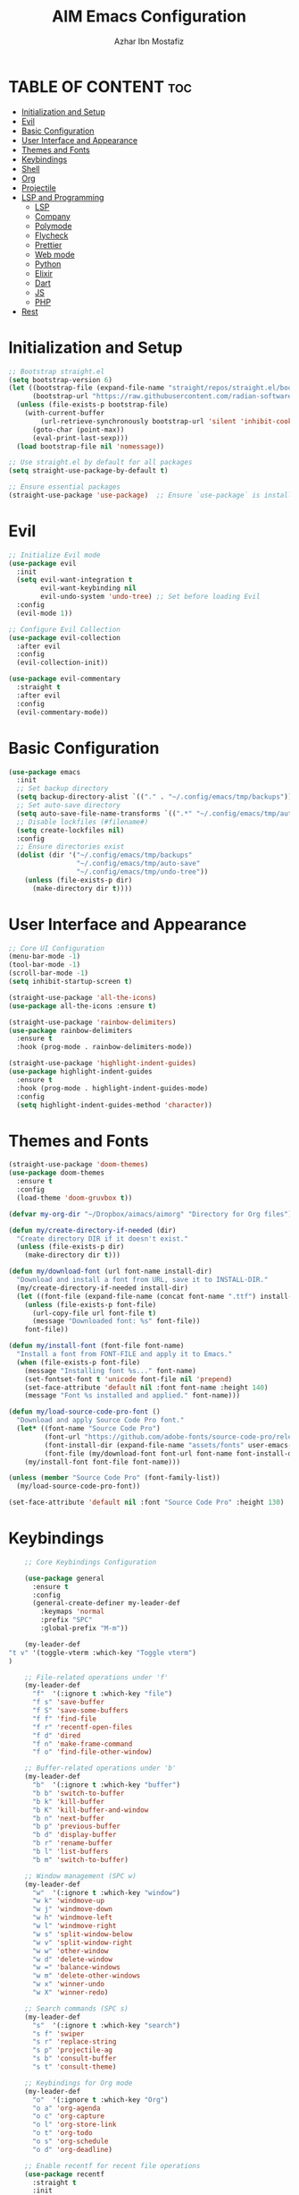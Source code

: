 #+TITLE: AIM Emacs Configuration
#+AUTHOR: Azhar Ibn Mostafiz
#+OPTIONS: toc:2

* TABLE OF CONTENT :toc:
- [[#initialization-and-setup][Initialization and Setup]]
- [[#evil][Evil]]
- [[#basic-configuration][Basic Configuration]]
- [[#user-interface-and-appearance][User Interface and Appearance]]
- [[#themes-and-fonts][Themes and Fonts]]
- [[#keybindings][Keybindings]]
- [[#shell][Shell]]
- [[#org][Org]]
- [[#projectile][Projectile]]
- [[#lsp-and-programming][LSP and Programming]]
  - [[#lsp][LSP]]
  - [[#company][Company]]
  - [[#polymode][Polymode]]
  - [[#flycheck][Flycheck]]
  - [[#prettier][Prettier]]
  - [[#web-mode][Web mode]]
  - [[#python][Python]]
  - [[#elixir][Elixir]]
  - [[#dart][Dart]]
  - [[#js][JS]]
  - [[#php][PHP]]
- [[#rest][Rest]]

* Initialization and Setup
#+begin_src emacs-lisp
  ;; Bootstrap straight.el
  (setq bootstrap-version 6)
  (let ((bootstrap-file (expand-file-name "straight/repos/straight.el/bootstrap.el" user-emacs-directory))
        (bootstrap-url "https://raw.githubusercontent.com/radian-software/straight.el/develop/install.el"))
    (unless (file-exists-p bootstrap-file)
      (with-current-buffer
          (url-retrieve-synchronously bootstrap-url 'silent 'inhibit-cookies)
        (goto-char (point-max))
        (eval-print-last-sexp)))
    (load bootstrap-file nil 'nomessage))

  ;; Use straight.el by default for all packages
  (setq straight-use-package-by-default t)

  ;; Ensure essential packages
  (straight-use-package 'use-package)  ;; Ensure `use-package` is installed
#+end_src

* Evil

#+begin_src emacs-lisp
  ;; Initialize Evil mode
  (use-package evil
    :init
    (setq evil-want-integration t
          evil-want-keybinding nil
          evil-undo-system 'undo-tree) ;; Set before loading Evil
    :config
    (evil-mode 1))

  ;; Configure Evil Collection
  (use-package evil-collection
    :after evil
    :config
    (evil-collection-init))

  (use-package evil-commentary
    :straight t
    :after evil
    :config
    (evil-commentary-mode))

#+end_src

* Basic Configuration
#+begin_src emacs-lisp
  (use-package emacs
    :init
    ;; Set backup directory
    (setq backup-directory-alist `(("." . "~/.config/emacs/tmp/backups")))
    ;; Set auto-save directory
    (setq auto-save-file-name-transforms `((".*" "~/.config/emacs/tmp/auto-save/" t)))
    ;; Disable lockfiles (#filename#)
    (setq create-lockfiles nil)
    :config
    ;; Ensure directories exist
    (dolist (dir '("~/.config/emacs/tmp/backups"
                   "~/.config/emacs/tmp/auto-save"
                   "~/.config/emacs/tmp/undo-tree"))
      (unless (file-exists-p dir)
        (make-directory dir t))))
#+end_src

* User Interface and Appearance
#+begin_src emacs-lisp
  ;; Core UI Configuration
  (menu-bar-mode -1)
  (tool-bar-mode -1)
  (scroll-bar-mode -1)
  (setq inhibit-startup-screen t)

  (straight-use-package 'all-the-icons)
  (use-package all-the-icons :ensure t)

  (straight-use-package 'rainbow-delimiters)
  (use-package rainbow-delimiters
    :ensure t
    :hook (prog-mode . rainbow-delimiters-mode))

  (straight-use-package 'highlight-indent-guides)
  (use-package highlight-indent-guides
    :ensure t
    :hook (prog-mode . highlight-indent-guides-mode)
    :config
    (setq highlight-indent-guides-method 'character))
#+end_src

* Themes and Fonts
#+begin_src emacs-lisp
  (straight-use-package 'doom-themes)
  (use-package doom-themes
    :ensure t
    :config
    (load-theme 'doom-gruvbox t))

  (defvar my-org-dir "~/Dropbox/aimacs/aimorg" "Directory for Org files")

  (defun my/create-directory-if-needed (dir)
    "Create directory DIR if it doesn't exist."
    (unless (file-exists-p dir)
      (make-directory dir t)))

  (defun my/download-font (url font-name install-dir)
    "Download and install a font from URL, save it to INSTALL-DIR."
    (my/create-directory-if-needed install-dir)
    (let ((font-file (expand-file-name (concat font-name ".ttf") install-dir)))
      (unless (file-exists-p font-file)
        (url-copy-file url font-file t)
        (message "Downloaded font: %s" font-file))
      font-file))

  (defun my/install-font (font-file font-name)
    "Install a font from FONT-FILE and apply it to Emacs."
    (when (file-exists-p font-file)
      (message "Installing font %s..." font-name)
      (set-fontset-font t 'unicode font-file nil 'prepend)
      (set-face-attribute 'default nil :font font-name :height 140)
      (message "Font %s installed and applied." font-name)))

  (defun my/load-source-code-pro-font ()
    "Download and apply Source Code Pro font."
    (let* ((font-name "Source Code Pro")
           (font-url "https://github.com/adobe-fonts/source-code-pro/releases/download/variable-fonts/SourceCodePro-VariableFont_wght.ttf")
           (font-install-dir (expand-file-name "assets/fonts" user-emacs-directory))
           (font-file (my/download-font font-url font-name font-install-dir)))
      (my/install-font font-file font-name)))

  (unless (member "Source Code Pro" (font-family-list))
    (my/load-source-code-pro-font))

  (set-face-attribute 'default nil :font "Source Code Pro" :height 130)
#+end_src

* Keybindings
#+begin_src emacs-lisp
      ;; Core Keybindings Configuration

      (use-package general
        :ensure t
        :config
        (general-create-definer my-leader-def
          :keymaps 'normal
          :prefix "SPC"
          :global-prefix "M-m"))

      (my-leader-def
  "t v" '(toggle-vterm :which-key "Toggle vterm")
  )

      ;; File-related operations under 'f'
      (my-leader-def
        "f"  '(:ignore t :which-key "file")
        "f s" 'save-buffer
        "f S" 'save-some-buffers
        "f f" 'find-file
        "f r" 'recentf-open-files
        "f d" 'dired
        "f n" 'make-frame-command
        "f o" 'find-file-other-window)

      ;; Buffer-related operations under 'b'
      (my-leader-def
        "b"  '(:ignore t :which-key "buffer")
        "b b" 'switch-to-buffer
        "b k" 'kill-buffer
        "b K" 'kill-buffer-and-window
        "b n" 'next-buffer
        "b p" 'previous-buffer
        "b d" 'display-buffer
        "b r" 'rename-buffer
        "b l" 'list-buffers
        "b m" 'switch-to-buffer)

      ;; Window management (SPC w)
      (my-leader-def
        "w"  '(:ignore t :which-key "window")
        "w k" 'windmove-up
        "w j" 'windmove-down
        "w h" 'windmove-left
        "w l" 'windmove-right
        "w s" 'split-window-below
        "w v" 'split-window-right
        "w w" 'other-window
        "w d" 'delete-window
        "w =" 'balance-windows
        "w m" 'delete-other-windows
        "w x" 'winner-undo
        "w X" 'winner-redo)

      ;; Search commands (SPC s)
      (my-leader-def
        "s"  '(:ignore t :which-key "search")
        "s f" 'swiper
        "s r" 'replace-string
        "s p" 'projectile-ag
        "s b" 'consult-buffer
        "s t" 'consult-theme)

      ;; Keybindings for Org mode
      (my-leader-def
        "o"  '(:ignore t :which-key "Org")
        "o a" 'org-agenda
        "o c" 'org-capture
        "o l" 'org-store-link
        "o t" 'org-todo
        "o s" 'org-schedule
        "o d" 'org-deadline)

      ;; Enable recentf for recent file operations
      (use-package recentf
        :straight t
        :init
        (recentf-mode 1)
        :config
        (setq recentf-max-saved-items 100
              recentf-auto-cleanup 'never
              recentf-exclude '("/tmp/" "/ssh:" "/\\.git/")))

      (global-set-key (kbd "C-x C-b") 'ibuffer)
      (global-set-key (kbd "M-o") 'other-window)

      (define-key evil-normal-state-map (kbd "u") 'undo-tree-undo)
      (define-key evil-normal-state-map (kbd "C-r") 'undo-tree-redo)
#+end_src

* Shell
#+begin_src emacs-lisp
(use-package vterm
  :ensure t
  :init
  ;; Function to toggle vterm in the minibuffer
  (defun toggle-vterm ()
    "Toggle vterm in the minibuffer."
    (interactive)
    (let ((vterm-buffer-name "*vterm*"))
      (if (get-buffer vterm-buffer-name)
          (if (get-buffer-window vterm-buffer-name)
              (delete-window (get-buffer-window vterm-buffer-name)) ;; Close vterm
            (pop-to-buffer vterm-buffer-name))                     ;; Show vterm
        (vterm)))) ;; Open vterm if not exists
)
#+end_src
* Org
#+begin_src emacs-lisp
  (use-package org
    :ensure nil
    :straight nil
    :config
    (setq org-use-sub-superscripts nil
          org-log-done t
          org-startup-indented t
          org-hide-leading-stars t
          org-pretty-entities t
          org-directory my-org-dir
          org-mobile-directory org-directory
          org-src-fontify-natively t
          org-src-tab-acts-natively t
          org-src-window-setup 'current-window
          org-agenda-start-on-weekday 5
          org-default-notes-file (concat my-org-dir "/0.Inbox.org")
          org-special-ctrl-a/e t
          org-agenda-files
          (remove (concat my-org-dir "/4.Archives.org")
                  (append (directory-files-recursively my-org-dir "\\.org$")
                          (directory-files-recursively "~/Workspace/" "\\.org$")))
          org-todo-keywords '((sequence "TODO(t)" "IN_PROGRESS(i)" "IN_REVIEW(r)" "|" "DONE(d)")
                              (sequence "NEXT(n)" "WAITING(w@/)" "DELEGATED(D)" "HOLD(h@/)" "|" "CANCELLED(c@/)"))
          org-global-properties '(("Effort_ALL" . "0:10 0:15 0:20 0:30 1:00 2:00 3:00 4:00 6:00 8:00"))
          org-columns-default-format "%50ITEM(Task) %TODO %TAGS %SCHEDULED %DEADLINE %Effort(Estimated Effort){:} %CLOCKSUM"
          org-archive-location (concat my-org-dir "/4.Archives.org::* From %s")
          org-refile-targets '((org-agenda-files :maxlevel . 3))
          org-capture-templates '(("i" "Inbox" entry (file+headline my-org-dir "/0.Inbox.org" "Inbox")
                                   "* %?\n"))
          org-agenda-window-setup 'current-window))


  (use-package org-modern
    :ensure t
    :hook (org-mode . org-modern-mode))

  (use-package toc-org
    :ensure t
    :commands toc-org-enable
    :init
    (add-hook 'org-mode-hook 'toc-org-enable))
#+end_src

* Projectile
#+begin_src emacs-lisp
  ;; Ensure Projectile is installed
  (straight-use-package 'projectile)

  ;; Projectile Configuration
  (use-package projectile
    :ensure t
    :init

    (setq projectile-sort-order 'recentf)
    ;; Enable caching for faster project navigation
    (setq projectile-enable-caching t)

    ;; Set the default search path for projects
    (setq projectile-project-search-path '("~/AndroidStudioProjects/" "~/Workspace/"))

    ;; Automatically switch to project directory view
    (setq projectile-switch-project-action #'projectile-dired)
    :config
    ;; Enable Projectile globally
    (projectile-mode +1)

    )


  ;; Keybindings
  (define-key projectile-mode-map (kbd "C-c p") 'projectile-command-map)

  (my-leader-def
    "p" 'projectile-command-map  ;; Use SPC p for Projectile commands
    "/" 'projectile-ripgrep)     ;; Bind / to projectile-ripgrep under Projectile commands

  ;; Optional: Integrate with Ivy for better completion
  (use-package counsel-projectile
    :ensure t
    :config
    (counsel-projectile-mode 1))

#+end_src


* LSP and Programming
** LSP 
#+begin_src emacs-lisp

  ;; LSP Mode Configuration 
  (use-package lsp-mode
    :straight t
    :init
    (setq lsp-keymap-prefix "C-c l")          ;; Keymap prefix for LSP commands
    (setq lsp-completion-provider :capf)      ;; Use native completion-at-point (capf) for completions
    (setq lsp-enable-on-type-formatting t ) ;; Enable on-type formatting
    (setq lsp-enable-indentation t)
    :hook
    ((php-mode dart-mode python-mode js2-mode rjsx-mode elixir-mode web-mode) . lsp-deferred) ;; Enable LSP for specific modes
    :commands lsp lsp-deferred
    :config
    (setq lsp-enable-snippet t)               ;; Enable snippet support
    (setq lsp-enable-file-watchers t)         ;; Enable file watchers for LSP features
    (setq lsp-headerline-breadcrumb-enable t) ;; Enable breadcrumb in headerline
    (setq lsp-format-on-save t)               ;; Enable format on save
    (setq lsp-log-io nil)                     ;; Disable logging by default for better performance
    (setq lsp-idle-delay 0.500)               ;; Set idle delay for completion to 500ms
    (setq lsp-completion-use-capf t)          ;; Use native LSP completions (better with `company-mode`)
    (setq lsp-diagnostics-provider :flycheck) ;; Use Flycheck for diagnostics, improving accuracy
    (setq lsp-diagnostics-max-number 100)     ;; Limit the number of diagnostics shown
    (setq lsp-file-watch-threshold 500)      ;; Limit the number of watched files
    (add-hook 'prog-mode-hook #'lsp)
    (add-hook 'before-save-hook #'lsp-format-buffer)
    )

  ;; Associate .heex and .html.heex files with Elixir mode in LSP
  (with-eval-after-load 'lsp-mode
    (add-to-list 'lsp-language-id-configuration '("\\.heex\\'" . "elixir"))
    (add-to-list 'lsp-language-id-configuration '("\\.html.heex\\'" . "elixir")))


  ;; Optional UI Enhancements for LSP
  (use-package lsp-ui
    :straight t
    :after lsp-mode
    :hook (lsp-mode . lsp-ui-mode)
    :config
    (setq lsp-ui-doc-enable t
          lsp-ui-doc-delay 0.5
          lsp-ui-doc-position 'at-point
          lsp-ui-sideline-enable t
          lsp-ui-sideline-show-diagnostics t
          lsp-ui-peek-enable t
          lsp-ui-flycheck-enable t
          lsp-ui-sideline-show-hover t))
#+end_src
** Company
#+begin_src emacs-lisp
    ;; Optional Completion Framework
    (use-package company
      :straight t
      :hook (prog-mode . company-mode)
      :config
      (setq company-minimum-prefix-length 2
            company-idle-delay 0.2
            company-backends '(company-capf))
      (setq company-dabbrev-downcase nil)
      (setq company-show-numbers t)
      (setq company-tooltip-align-annotations t))
#+end_src
** Polymode
#+begin_src emacs-lisp
  ;; Polymode for Elixir Templates with ~H
  (use-package polymode
    :straight t
    :config
    (define-hostmode poly-elixir-hostmode :mode 'elixir-mode)
    (define-innermode poly-liveview-elixir-innermode
      :mode 'web-mode
      :head-matcher (rx line-start (* space) "~H" (= 3 (char "\"'")) line-end)
      :tail-matcher (rx line-start (* space) (= 3 (char "\"'")) line-end)
      :head-mode 'host
      :tail-mode 'host
      :allow-nested nil
      :keep-in-mode 'host
      :fallback-mode 'host)
    (define-polymode poly-elixir-web-mode
      :hostmode 'poly-elixir-hostmode
      :innermodes '(poly-liveview-elixir-innermode)))
#+end_src
** Flycheck
#+begin_src emacs-lisp

  ;; Flycheck for Elixir
  (use-package flycheck
    :straight t
    :hook (elixir-mode . flycheck-mode)
    :config
    (setq flycheck-checker 'elixir-credo
          flycheck-indication-mode 'right-fringe
          flycheck-highlighting-mode 'symbols))

  ;; Optional Syntax Checking with Flycheck
  (use-package flycheck
    :straight t
    :hook (prog-mode . flycheck-mode)
    :config
    (setq flycheck-indication-mode 'right-fringe
          flycheck-highlighting-mode 'symbols
          flycheck-check-syntax-automatically '(mode-enabled save)
          flycheck-display-errors-delay 0.3))
#+end_src
** Prettier 
#+begin_src emacs-lisp
(use-package prettier
  :ensure t
  :hook ((js2-mode . prettier-mode)
         (rjsx-mode . prettier-mode)))

#+end_src
** Web mode 
#+begin_src emacs-lisp

  ;; Ensure web-mode is installed
  (use-package web-mode
    :straight t
    :mode ("\\.html\\'" "\\.css\\'" "\\.js\\'" "\\.heex\\'")
    :hook
    ((web-mode . lsp-deferred) ;; Enable LSP for web-mode
     (web-mode . emmet-mode)  ;; Enable Emmet mode
     (web-mode . (lambda ()
                   ;; Format on save
                   (add-hook 'before-save-hook #'lsp-format-buffer nil t))))
    :config
    ;; Configure web-mode indentation and settings
    (setq web-mode-markup-indent-offset 2
          web-mode-code-indent-offset 2
          web-mode-css-indent-offset 2
          web-mode-enable-auto-quoting nil ;; Disable automatic insertion of quotes
          web-mode-enable-auto-pairing t  ;; Enable auto pairing of tags
          web-mode-enable-current-column-highlight t
          web-mode-enable-current-element-highlight t)

    ;; Add prettify-symbols for web-mode
    (add-hook 'web-mode-hook
              (lambda ()
                (push '(">=" . ?\u2265) prettify-symbols-alist)
                (push '("<=" . ?\u2264) prettify-symbols-alist)
                (push '("!=" . ?\u2260) prettify-symbols-alist)
                (push '("==" . ?\u2A75) prettify-symbols-alist)
                (push '("->" . ?\u2192) prettify-symbols-alist)
                (prettify-symbols-mode 1))))

  ;; Install and configure emmet-mode
  (use-package emmet-mode
    :straight t
    :hook ((web-mode css-mode sgml-mode) . emmet-mode) ;; Enable Emmet in web-mode, css-mode, and sgml-mode
    :config
    ;; Optional: Keybindings for Emmet
    (define-key emmet-mode-keymap (kbd "TAB") 'emmet-expand-line) ;; Bind TAB key to expand Emmet abbreviation
    (setq emmet-expand-jsx-className? t) ;; Use `className` instead of `class` for JSX
    (setq emmet-indent-after-expansion nil)) ;; Optional: Disable extra indentation after expansion
#+end_src
** Python
#+begin_src emacs-lisp
  ;; Python Language Configuration

  (when (featurep 'lsp-config)
    (straight-use-package 'python-mode)
    (require 'python-mode)

    ;; Setup LSP for Python
    (add-hook 'python-mode-hook #'lsp)

    ;; Format on save
    (add-hook 'python-mode-hook
              (lambda ()
                (add-hook 'before-save-hook 'lsp-format-buffer nil t))))

#+end_src
** Elixir
#+begin_src emacs-lisp

  ;; Elixir Mode Configuration for LSP and Phoenix LiveView
  (use-package elixir-mode
    :straight t
    :mode ("\\.ex\\'" "\\.exs\\'" "\\.html\\.heex\\'" "\\.heex\\'")
    :hook
    ((elixir-mode . lsp-deferred)  ;; Enable LSP for Elixir
     (elixir-mode . emmet-mode)   ;; Enable Emmet mode
     (elixir-mode . (lambda ()    ;; Prettify symbols
                      (setq prettify-symbols-alist
                            '((">=" . ?\u2265) ("<=" . ?\u2264)
                              ("!=" . ?\u2260) ("==" . ?\u2A75)
                              ("=~" . ?\u2245) ("<-" . ?\u2190)
                              ("->" . ?\u2192) ("|>" . ?\u25B7)))
                      (prettify-symbols-mode 1))))
    :config
    ;; Register .heex files as Elixir for LSP
    (with-eval-after-load 'lsp-mode
      (add-to-list 'lsp-language-id-configuration '(elixir-mode . "elixir"))
      (add-to-list 'lsp-language-id-configuration '(web-mode . "html"))))

  (use-package mix
    :after elixir-mode)
#+end_src

** Dart
#+begin_src emacs-lisp

  ;; Dart Language Configuration
  (use-package dart-mode
    :straight t
    :hook ((dart-mode . lsp)            ;; Enable LSP in Dart files
           (dart-mode . (lambda ()      ;; Format on save
                          (add-hook 'before-save-hook #'lsp-format-buffer nil t))))
    :config
    (setq dart-format-on-save t))       ;; Optional, ensures format-on-save behavior

  ;; LSP-Dart for Dart/Flutter development
  (use-package lsp-dart
    :straight t
    :after dart-mode
    :config
    ;; Set Flutter SDK path
    (setq lsp-dart-flutter-sdk-dir "~/development/flutter")

    ;; Optional: Enable hot reload on save
    (setq lsp-dart-dap-flutter-hot-reload-on-save t))

  ;; Debugging with DAP Mode (Optional)
  (use-package dap-mode
    :straight t
    :after (lsp-mode)
    :config
    (dap-register-debug-template
     "Flutter :: Debug"
     (list :type "flutter"
           :request "launch"
           :flutterMode "debug"
           :program (expand-file-name "lib/main.dart" (projectile-project-root)))))
#+end_src

** JS
#+begin_src emacs-lisp
  (use-package js2-mode
    :ensure t
    :hook ((js2-mode . lsp)  ;; Enable lsp for JavaScript and JSX files
           (js2-mode . subword-mode)) ;; Enables movement between camelCase words
    :mode ("\\.js\\'" "\\.jsx\\'" "\\.ts\\'" "\\.tsx\\'")) ;; React/JSX file extensions

  (use-package rjsx-mode
  :ensure t
  :mode ("\\.jsx\\'" "\\.tsx\\'")
  :config
  (setq js2-basic-offset 2) ;; ReactJS style
  (add-hook 'rjsx-mode-hook (lambda () (setq js2-mode-show-strict-warnings nil)))) ;; Disable unnecessary warnings


#+end_src

** PHP
#+begin_src emacs-lisp
(use-package php-mode
  :ensure t
  :hook (php-mode . lsp) ;; Use LSP for PHP if you want advanced features like completion, diagnostics
  :config
  (setq php-mode-coding-style 'psr2) ;; PSR-2 coding standards
  (add-hook 'php-mode-hook (lambda () (setq tab-width 4)))) ;; Set tab width for PHP
#+end_src

* Rest 

#+begin_src emacs-lisp


    ;; Enable LSP logging (optional for debugging)
    (setq lsp-log-io nil)

    (use-package pdf-tools
      :ensure t
      :config
      (pdf-tools-install)
      (setq TeX-view-program-selection '((output-pdf "PDF Tools"))
            TeX-source-correlate-start-server t)
      (add-hook 'TeX-after-compilation-finished-functions
                #'TeX-revert-document-buffer))
    (setq TeX-source-correlate-mode t
          TeX-source-correlate-start-server t)

    (straight-use-package 'which-key)
    (use-package which-key
      :ensure t
      :config
      (which-key-mode)
      (setq which-key-idle-delay 0.3))

    (straight-use-package 'hydra)
    (use-package hydra
      :ensure t
      :config
      ;; Example hydra for window management
      (defhydra hydra-window (:color pink :hint nil)
        "
      Movement: [_h_] left  [_j_] down  [_k_] up  [_l_] right   Actions: [_v_] split [_x_] delete [_o_] maximize [_b_] balance [_q_] quit
      "
        ("h" windmove-left)
        ("j" windmove-down)
        ("k" windmove-up)
        ("l" windmove-right)
        ("v" split-window-right)
        ("x" delete-window)
        ("o" delete-other-windows)
        ("b" balance-windows)
        ("q" nil)))


    (straight-use-package 'ivy)
    (straight-use-package 'counsel)
    (straight-use-package 'swiper)

    (use-package ivy
      :ensure t
      :config
      (ivy-mode 1)
      (setq ivy-use-virtual-buffers t
            ivy-count-format "(%d/%d) "))
    (use-package counsel
      :after ivy
      :config
      (counsel-mode 1))
    (use-package swiper
      :after ivy
      :bind ("C-s" . swiper))

    (straight-use-package 'magit)
    (use-package magit
      :ensure t
      :bind ("C-x g" . magit-status))
    (my-leader-def
      "g g" 'magit-status)  ;; Use SPC g for Magit status

    (straight-use-package 'yasnippet)
    (use-package yasnippet
      :ensure t
  :hook ((php-mode . yas-minor-mode)
           (js2-mode . yas-minor-mode)
           (rjsx-mode . yas-minor-mode))
      :config
      (yas-global-mode 1))

    (straight-use-package 'flycheck)
    (use-package flycheck
      :ensure t
      :init (global-flycheck-mode))

    (straight-use-package 'editorconfig)
    (use-package editorconfig
      :ensure t
      :config
      (editorconfig-mode 1))

    ;; Non-keybindings general settings
    (use-package emacs
      :config
      (setq display-line-numbers-type 't) ;; or 'relative
      (global-display-line-numbers-mode 1)
      (global-visual-line-mode 1)

      ;; Disable in specific modes
      (dolist (mode '(org-mode-hook
                      eshell-mode-hook
                      term-mode-hook))
        (add-hook mode (lambda () (display-line-numbers-mode 0)))))

    (setq select-enable-clipboard t)
    (setq select-enable-primary t)


    (straight-use-package 'treemacs)
    (straight-use-package 'treemacs-projectile)

    (use-package treemacs
      :ensure t
      :bind ("C-x t" . treemacs))

    (straight-use-package 'dashboard)
    (use-package dashboard
      :ensure t
      :config
      (setq dashboard-startup-banner 'official
            dashboard-center-content t
            dashboard-items '((recents . 5)
                              (projects . 5)))
      (dashboard-setup-startup-hook))

    (straight-use-package 'evil-mc)
    (use-package evil-mc
      :ensure t
      :config
      ;; Enable evil-mc globally
      (global-evil-mc-mode 1)
      )

    (straight-use-package 'expand-region)
    (use-package expand-region
      :ensure t
      :bind ("C-=" . er/expand-region))

    (straight-use-package 'smartparens)
    (use-package smartparens
      :ensure t
      :config
      (smartparens-global-mode t))

    (use-package undo-tree
      :straight t
      :init
      ;; Set the directory for storing undo history files.
      (setq undo-tree-history-directory-alist
            '(("." . "~/.config/emacs/tmp/undo-tree")))

      ;; Enable auto-saving of undo history for all buffers.
      (setq undo-tree-auto-save-history t)

      ;; Show timestamps and diffs in the undo tree visualizer.
      (setq undo-tree-visualizer-timestamps t
            undo-tree-visualizer-diff t)

      ;; Limit undo history size for performance (optional).
      (setq undo-tree-history-limit 500
            undo-tree-strong-limit 1000
            undo-tree-outer-limit 1000000)

      :config
      ;; Enable global undo tree mode.
      (global-undo-tree-mode 1)

      ;; Set a custom keybinding for undo tree visualization.
      (global-set-key (kbd "C-x u") 'undo-tree-visualize)

      ;; Customize the visualizer mode for ease of use.
      (add-hook 'undo-tree-visualizer-mode-hook
                (lambda ()
                  (define-key undo-tree-visualizer-mode-map (kbd "q") 'quit-window))))


    ;; config/autocompletion/company.el

    (straight-use-package 'company)
    (require 'company)

    ;; Enable company mode globally
    (add-hook 'after-init-hook 'global-company-mode)

    ;; Set some custom company options
    (setq company-idle-delay 0.2)  ;; Time before suggestions pop up
    (setq company-minimum-prefix-length 2)  ;; Start suggesting after typing 2 characters

    ;; Enable company-mode in specific major modes, such as programming languages
    (add-hook 'prog-mode-hook 'company-mode)  ;; Enable in programming modes
#+end_src
